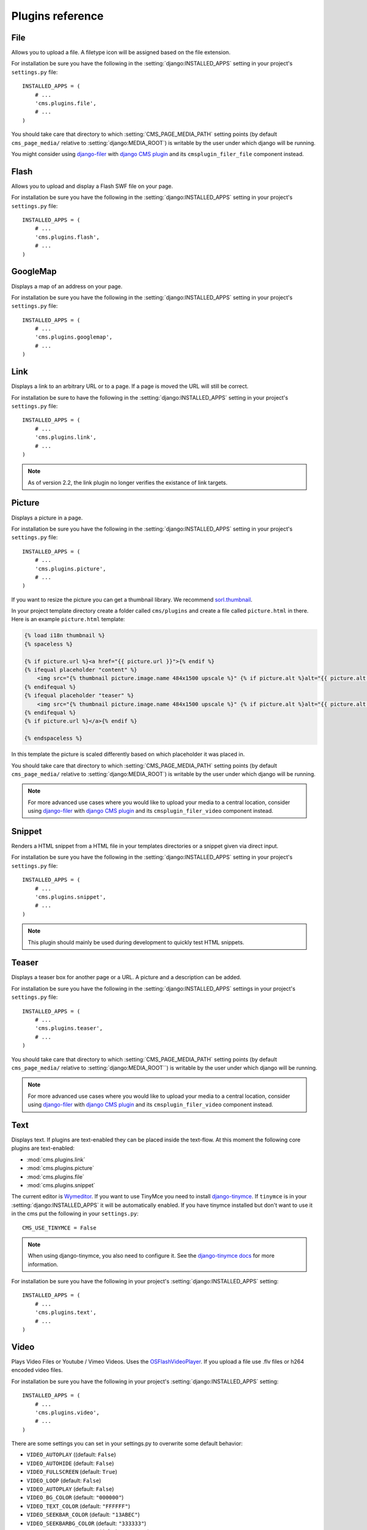 #################
Plugins reference
#################

.. :module:: cms.plugins.file

.. :class:: cms.plugins.file.models.FilePlugin

****
File
****

Allows you to upload a file. A filetype icon will be assigned based on the file
extension.

For installation be sure you have the following in the :setting:`django:INSTALLED_APPS`
setting in your project's ``settings.py`` file::

    INSTALLED_APPS = (
        # ...
        'cms.plugins.file',
        # ...
    )

You should take care that directory to which :setting:`CMS_PAGE_MEDIA_PATH`
setting points (by default ``cms_page_media/`` relative to
:setting:`django:MEDIA_ROOT`) is writable by the user under which django will be
running.

You might consider using `django-filer`_ with `django CMS plugin`_ and its
``cmsplugin_filer_file`` component instead.

.. _django-filer: https://github.com/stefanfoulis/django-filer
.. _django CMS plugin: https://github.com/stefanfoulis/cmsplugin-filer

.. :module:: cms.plugins.flash

.. :class:: cms.plugins.flash.cms_plugins.FlashPlugin

*****
Flash
*****

Allows you to upload and display a Flash SWF file on your page.

For installation be sure you have the following in the
:setting:`django:INSTALLED_APPS` setting in your project's ``settings.py`` file::

    INSTALLED_APPS = (
        # ...
        'cms.plugins.flash',
        # ...
    )

.. :module:: cms.plugins.googlemap

.. :class:: cms.plugins.googlemap.cms_plugins.GoogleMapPlugin

*********
GoogleMap
*********

Displays a map of an address on your page.

For installation be sure you have the following in the :setting:`django:INSTALLED_APPS`
setting in your project's ``settings.py`` file::

    INSTALLED_APPS = (
        # ...
        'cms.plugins.googlemap',
        # ...
    )

.. :module:: cms.plugins.link

.. :class:: cms.plugins.link.cms_plugins.LinkPlugin

****
Link
****

Displays a link to an arbitrary URL or to a page. If a page is moved the URL
will still be correct.

For installation be sure to have the following in the :setting:`django:INSTALLED_APPS`
setting in your project's ``settings.py`` file::

    INSTALLED_APPS = (
        # ...
        'cms.plugins.link',
        # ...
    )

.. note:: As of version 2.2, the link plugin no longer verifies the existance of
          link targets.


.. :module:: cms.plugins.picture

.. :class:: cms.plugins.picture.cms_plugins.PicturePlugin


*******
Picture
*******

Displays a picture in a page.

For installation be sure you have the following in the :setting:`django:INSTALLED_APPS`
setting in your project's ``settings.py`` file::

    INSTALLED_APPS = (
        # ...
        'cms.plugins.picture',
        # ...
    )

If you want to resize the picture you can get a thumbnail library. We
recommend `sorl.thumbnail <http://code.google.com/p/sorl-thumbnail/>`_.

In your project template directory create a folder called ``cms/plugins`` and
create a file called ``picture.html`` in there. Here is an example
``picture.html`` template:

.. code-block:: html+django

    {% load i18n thumbnail %}
    {% spaceless %}

    {% if picture.url %}<a href="{{ picture.url }}">{% endif %}
    {% ifequal placeholder "content" %}
        <img src="{% thumbnail picture.image.name 484x1500 upscale %}" {% if picture.alt %}alt="{{ picture.alt }}" {% endif %}/>
    {% endifequal %}
    {% ifequal placeholder "teaser" %}
        <img src="{% thumbnail picture.image.name 484x1500 upscale %}" {% if picture.alt %}alt="{{ picture.alt }}" {% endif %}/>
    {% endifequal %}
    {% if picture.url %}</a>{% endif %}

    {% endspaceless %}

In this template the picture is scaled differently based on which placeholder
it was placed in.

You should take care that directory to which :setting:`CMS_PAGE_MEDIA_PATH`
setting points (by default ``cms_page_media/`` relative to
:setting:`django:MEDIA_ROOT`) is writable by the user under which django will be
running.



.. note:: For more advanced use cases where you would like to upload your media
          to a central location, consider using  `django-filer`_ with
          `django CMS plugin`_ and its ``cmsplugin_filer_video`` component
          instead.

.. _django-filer: https://github.com/stefanfoulis/django-filer
.. _django CMS plugin: https://github.com/stefanfoulis/cmsplugin-filer

.. :module:: cms.plugins.snippet

.. :class:: cms.plugins.snippet.cms_plugins.SnippetPlugin

*******
Snippet
*******

Renders a HTML snippet from a HTML file in your templates directories or a
snippet given via direct input.

For installation be sure you have the following in the :setting:`django:INSTALLED_APPS`
setting in your project's ``settings.py`` file::

    INSTALLED_APPS = (
        # ...
        'cms.plugins.snippet',
        # ...
    )

.. note:: This plugin should mainly be used during development to quickly test
          HTML snippets.


.. :module:: cms.plugins.teaser

.. :class:: cms.plugins.teaser.cms_plugins.TeaserPlugin

******
Teaser
******

Displays a teaser box for another page or a URL. A picture and a description
can be added.

For installation be sure you have the following in the :setting:`django:INSTALLED_APPS`
settings in your project's ``settings.py`` file::

    INSTALLED_APPS = (
        # ...
        'cms.plugins.teaser',
        # ...
    )

You should take care that directory to which :setting:`CMS_PAGE_MEDIA_PATH`
setting points (by default ``cms_page_media/`` relative to
:setting:`django:MEDIA_ROOT``) is writable by the user under which django will be
running.

.. note:: For more advanced use cases where you would like to upload your media
          to a central location, consider using  `django-filer`_ with
          `django CMS plugin`_ and its ``cmsplugin_filer_video`` component
          instead.

.. _django-filer: https://github.com/stefanfoulis/django-filer
.. _django CMS plugin: https://github.com/stefanfoulis/cmsplugin-filer

.. :module:: cms.plugins.text

.. :class:: cms.plugins.text.cms_plugins.TextPlugin

****
Text
****

Displays text. If plugins are text-enabled they can be placed inside the
text-flow. At this moment the following core plugins are text-enabled:

- :mod:`cms.plugins.link`
- :mod:`cms.plugins.picture`
- :mod:`cms.plugins.file`
- :mod:`cms.plugins.snippet`

The current editor is `Wymeditor <http://www.wymeditor.org/>`_. If you want to
use TinyMce you need to install `django-tinymce`_. If ``tinymce`` is in your
:setting:`django:INSTALLED_APPS` it will be automatically enabled. If you have tinymce
installed but don't want to use it in the cms put the following in your
``settings.py``::

    CMS_USE_TINYMCE = False

.. note:: When using django-tinymce, you also need to configure it. See the
          `django-tinymce docs`_ for more information.

For installation be sure you have the following in your project's
:setting:`django:INSTALLED_APPS` setting::

    INSTALLED_APPS = (
        # ...
        'cms.plugins.text',
        # ...
    )

.. _django-tinymce: http://code.google.com/p/django-tinymce/
.. _django-tinymce docs: http://django-tinymce.googlecode.com/svn/tags/release-1.5/docs/.build/html/installation.html#id2

.. :module:: cms.plugins.video

.. :class:: cms.plugins.video.cms_plugins.VideoPlugin

*****
Video
*****

Plays Video Files or Youtube / Vimeo Videos. Uses the `OSFlashVideoPlayer
<http://github.com/FlashJunior/OSFlashVideoPlayer>`_. If you upload a file use
.flv files or h264 encoded video files.

For installation be sure you have the following in your project's
:setting:`django:INSTALLED_APPS` setting::

    INSTALLED_APPS = (
        # ...
        'cms.plugins.video',
        # ...
    )

There are some settings you can set in your settings.py to overwrite some
default behavior:

* ``VIDEO_AUTOPLAY`` ((default: ``False``)
* ``VIDEO_AUTOHIDE`` (default: ``False``)
* ``VIDEO_FULLSCREEN`` (default: ``True``)
* ``VIDEO_LOOP`` (default: ``False``)
* ``VIDEO_AUTOPLAY`` (default: ``False``)
* ``VIDEO_BG_COLOR`` (default: ``"000000"``)
* ``VIDEO_TEXT_COLOR`` (default: ``"FFFFFF"``)
* ``VIDEO_SEEKBAR_COLOR`` (default: ``"13ABEC"``)
* ``VIDEO_SEEKBARBG_COLOR`` (default: ``"333333"``)
* ``VIDEO_LOADINGBAR_COLOR`` (default: ``"828282"``)
* ``VIDEO_BUTTON_OUT_COLOR`` (default: ``"333333"``)
* ``VIDEO_BUTTON_OVER_COLOR`` (default: ``"000000"``)
* ``VIDEO_BUTTON_HIGHLIGHT_COLOR`` (default: ``"FFFFFF"``)

You should take care that directory to which :setting:`CMS_PAGE_MEDIA_PATH`
setting points (by default ``cms_page_media/`` relative to
:setting:`django:MEDIA_ROOT`) is writable by the user under which django will be
running.

.. note:: For more advanced use cases where you would like to upload your media
          to a central location, consider using  `django-filer`_ with
          `django CMS plugin`_ and its ``cmsplugin_filer_video`` component
          instead.

.. _django-filer: https://github.com/stefanfoulis/django-filer
.. _django CMS plugin: https://github.com/stefanfoulis/cmsplugin-filer

.. :module:: cms.plugins.twitter

.. :class:: cms.plugins.twitter.cms_plugins.TwitterRecentEntriesPlugin

.. :class:: cms.plugins.twitter.cms_plugins.TwitterSearchPlugin

*******
Twitter
*******

Displays the last number of post of a twitter user.

For installation be sure you have the following in your project's
:setting:`django:INSTALLED_APPS` setting::

    INSTALLED_APPS = (
        # ...
        'cms.plugins.twitter',
        # ...
    )

.. note:: Since avatars are not guaranteed to be available over SSL (HTTPS), by
          default the Twitter plugin does not use avatars on secure sites.

.. :module:: cms.plugins.inherit

.. :class:: cms.plugins.twitter.cms_plugins.InheritPagePlaceholderPlugin

*******
Inherit
*******

Displays all plugins of an other page or an other language. Great if you need
always the same plugins on a lot of pages.

For installation be sure you have the following in your project's
:setting:`django:INSTALLED_APPS` setting::

    INSTALLED_APPS = (
        # ...
        'cms.plugins.inherit',
        # ...
    )

.. warning:: The inherit plugin is currently the only core-plugin which can
             **not** be used in non-cms placeholders.
